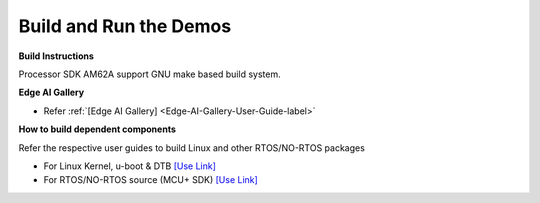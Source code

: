 Build and Run the Demos
======================================

**Build Instructions**

Processor SDK AM62A support GNU make based build system.

**Edge AI Gallery**

- Refer :ref:`[Edge AI Gallery] <Edge-AI-Gallery-User-Guide-label>`

**How to build dependent components**

Refer the respective user guides to build Linux and other RTOS/NO-RTOS packages

-  For Linux Kernel, u-boot & DTB     `[Use Link] <../../../linux/Foundational_Components.html>`__
-  For RTOS/NO-RTOS source (MCU+ SDK) `[Use Link] <https://software-dl.ti.com/mcu-plus-sdk/esd/AM62AX/11_01_00_16/exports/docs/api_guide_am62ax/index.html>`__


